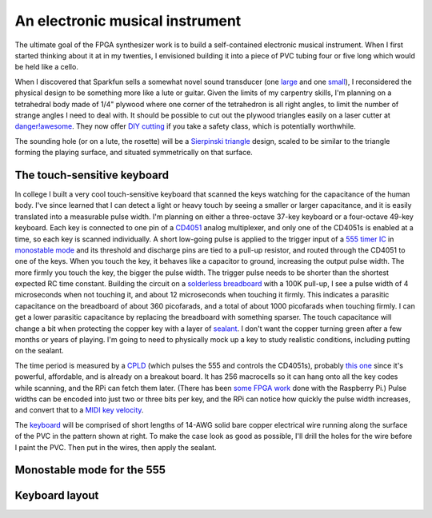 An electronic musical instrument
================================

The ultimate goal of the FPGA synthesizer work is to build a self-contained
electronic musical instrument. When I first started thinking about it at in my
twenties, I envisioned building it into a piece of PVC tubing four or five long
which would be held like a cello.

When I discovered that Sparkfun sells a somewhat novel sound transducer (one
large_ and one small_), I reconsidered the physical design to be something more
like a lute or guitar. Given the limits of my carpentry skills, I'm planning on
a tetrahedral body made of 1/4" plywood where one corner of the tetrahedron is
all right angles, to limit the number of strange angles I need to deal with.
It should be possible to cut out the plywood triangles easily on a laser cutter
at `danger!awesome`_. They now offer `DIY cutting`_ if you take a safety class,
which is potentially worthwhile.

The sounding hole (or on a lute, the rosette) will be a `Sierpinski triangle`_
design, scaled to be similar to the triangle forming the playing surface, and
situated symmetrically on that surface.

.. _`large`: https://www.sparkfun.com/products/10975
.. _`small`: https://www.sparkfun.com/products/10917
.. _`danger!awesome`: http://www.dangerawesome.co/
.. _`DIY cutting`: http://www.dangerawesome.co/2013/03/diy-lasering/
.. _`Sierpinski triangle`: http://en.wikipedia.org/wiki/Sierpinski_triangle

The touch-sensitive keyboard
----------------------------

In college I built a very cool touch-sensitive keyboard that scanned the keys
watching for the capacitance of the human body. I've since learned that I can
detect a light or heavy touch by seeing a smaller or larger capacitance, and it
is easily translated into a measurable pulse width. I'm planning on either a
three-octave 37-key keyboard or a four-octave 49-key keyboard. Each key is
connected to one pin of a CD4051_ analog multiplexer, and only one of the
CD4051s is enabled at a time, so each key is scanned individually. A short
low-going pulse is applied to the trigger input of a `555 timer IC`_ in
`monostable mode`_ and its threshold and discharge pins are tied to a pull-up resistor, and
routed through the CD4051 to one of the keys. When you touch the key, it
behaves like a capacitor to ground, increasing the output pulse width. The more
firmly you touch the key, the bigger the pulse width. The trigger pulse needs
to be shorter than the shortest expected RC time constant. Building the circuit
on a `solderless breadboard`_ with a 100K pull-up, I see a pulse width of 4
microseconds when not touching it, and about 12 microseconds when touching it
firmly. This indicates a parasitic capacitance on the breadboard of about 360
picofarads, and a total of about 1000 picofarads when touching firmly. I can
get a lower parasitic capacitance by replacing the breadboard with something
sparser. The touch capacitance will change a bit when protecting the copper key
with a layer of sealant_. I don't want the copper turning green after a few
months or years of playing. I'm going to need to physically mock up a key to
study realistic conditions, including putting on the sealant.

The time period is measured by a CPLD_ (which pulses the 555 and controls the
CD4051s), probably `this one`_ since it's powerful, affordable, and is already on
a breakout board. It has 256 macrocells so it can hang onto all the key codes
while scanning, and the RPi can fetch them later. (There has been `some FPGA
work`_ done with the Raspberry Pi.) Pulse widths can be encoded into just two or
three bits per key, and the RPi can notice how quickly the pulse width
increases, and convert that to a `MIDI key velocity`_.

The keyboard_ will be comprised of short lengths of 14-AWG solid bare copper
electrical wire running along the surface of the PVC in the pattern shown at
right. To make the case look as good as possible, I'll drill the holes for the
wire before I paint the PVC. Then put in the wires, then apply the sealant.

Monostable mode for the 555
---------------------------

.. image:: 555_Monostable.png
   :alt: 555 schematic

Keyboard layout
---------------

.. image:: http://upload.wikimedia.org/wikipedia/en/0/0b/Wware-rotated-keyboard-small.png
   :alt: Keyboard layout

.. _`CD4051`: http://www.datasheetcatalog.org/datasheets/208/109138_DS.pdf
.. _`555 timer IC`: http://en.wikipedia.org/wiki/555_timer_IC
.. _`monostable mode`: http://en.wikipedia.org/wiki/555_timer_IC#Monostable
.. _`solderless breadboard`: http://en.wikipedia.org/wiki/Breadboard#Solderless_breadboard
.. _`sealant`: http://www.krylon.com/products/make_it_last_clear_sealer/
.. _`CPLD`: http://en.wikipedia.org/wiki/Complex_programmable_logic_device
.. _`this one`: http://www.digikey.com/product-detail/en/LC4256ZE-B-EVN/220-1146-ND/2641947
.. _`some FPGA work`: http://www.raspberrypi.org/phpBB3/viewtopic.php?t=9085&p=173976
.. _`MIDI key velocity`: http://www.blitter.com/~russtopia/MIDI/~jglatt/tech/midispec/noteon.htm
.. _`keyboard`: http://en.wikipedia.org/wiki/Musical_keyboard
